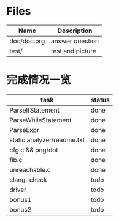 * Files
| Name        | Description      |
|-------------+------------------|
| doc/doc.org | answer question  |
| test/       | test and picture |

* 完成情况一览
| task                       | status |
|----------------------------+--------|
| ParseIfStatement           | done   |
| ParseWhileStatement        | done   |
| ParseExpr                  | done   |
| static analyzer/readme.txt | done   |
| cfg.c && png/dot           | done   |
| fib.c                      | done   |
| unreachable.c              | done   |
| clang-check                | todo   |
| driver                     | todo   |
| bonus1                     | todo   |
| bonus2                     | todo   |
